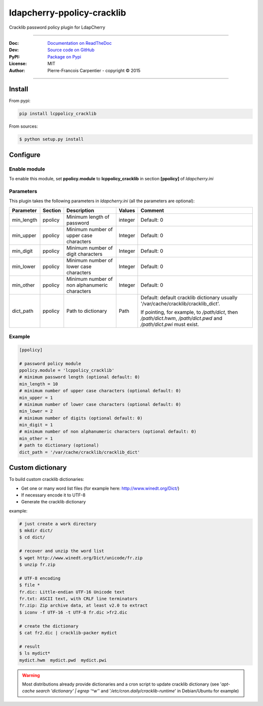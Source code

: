 *****************************
 ldapcherry-ppolicy-cracklib
*****************************

Cracklib password policy plugin for LdapCherry

.. image:: https://travis-ci.org/kakwa/ldapcherry-ppolicy-cracklib.svg?branch=master
    :target: https://travis-ci.org/kakwa/ldapcherry-ppolicy-cracklib
    
.. image:: https://coveralls.io/repos/kakwa/ldapcherry-ppolicy-cracklib/badge.svg 
    :target: https://coveralls.io/r/kakwa/ldapcherry-ppolicy-cracklib

.. image:: https://img.shields.io/pypi/dm/lcppolicy_cracklib.svg
    :target: https://pypi.python.org/pypi/lcppolicy_cracklib
    :alt: Number of PyPI downloads
    
.. image:: https://img.shields.io/pypi/v/lcppolicy_cracklib.svg
    :target: https://pypi.python.org/pypi/lcppolicy_cracklib
    :alt: PyPI version

.. image:: https://readthedocs.org/projects/ldapcherry-ppolicy-cracklib/badge/?version=latest
    :target: http://ldapcherry-ppolicy-cracklib.readthedocs.org/en/latest/?badge=latest
    :alt: Documentation Status

----

:Doc:    `Documentation on ReadTheDoc <http://ldapcherry-ppolicy-cracklib.readthedocs.org/en/latest/>`_
:Dev:    `Source code on GitHub <https://github.com/kakwa/ldapcherry-ppolicy-cracklib>`_
:PyPI:   `Package on Pypi <http://pypi.python.org/pypi/lcppolicy_cracklib>`_
:License: MIT
:Author:  Pierre-Francois Carpentier - copyright © 2015

----


Install
=======

From pypi:

.. sourcecode:: bash

    pip install lcppolicy_cracklib

From sources:

.. sourcecode:: bash

    $ python setup.py install

Configure
=========

Enable module
-------------

To enable this module, set **ppolicy.module** to **lcppolicy_cracklib** in section **[ppolicy]**
of *ldapcherry.ini*

Parameters
----------

This plugin takes the following parameters in *ldapcherry.ini* (all the parameters are optional):

+------------+---------+-----------------------------------------+---------+----------------------------------------------+
| Parameter  | Section |            Description                  | Values  |                Comment                       |
+============+=========+=========================================+=========+==============================================+
| min_length | ppolicy | Minimum length of password              | integer | Default: 0                                   |
+------------+---------+-----------------------------------------+---------+----------------------------------------------+
| min_upper  | ppolicy | Minimum number of upper case characters | Integer | Default: 0                                   |
+------------+---------+-----------------------------------------+---------+----------------------------------------------+
| min_digit  | ppolicy | Minimum number of digit characters      | Integer | Default: 0                                   |
+------------+---------+-----------------------------------------+---------+----------------------------------------------+
| min_lower  | ppolicy | Minimum number of lower case characters | Integer | Default: 0                                   |
+------------+---------+-----------------------------------------+---------+----------------------------------------------+
| min_other  | ppolicy | Minimum number of non alphanumeric      | Integer | Default: 0                                   |
|            |         | characters                              |         |                                              |
+------------+---------+-----------------------------------------+---------+----------------------------------------------+
| dict_path  | ppolicy | Path to dictionary                      | Path    | Default: default cracklib dictionary         |
|            |         |                                         |         | usually '/var/cache/cracklib/cracklib_dict'. |
|            |         |                                         |         |                                              |
|            |         |                                         |         | If pointing, for example, to */path/dict*,   |
|            |         |                                         |         | then */path/dict.hwm*, */path/dict.pwd* and  |
|            |         |                                         |         | */path/dict.pwi* must exist.                 |
+------------+---------+-----------------------------------------+---------+----------------------------------------------+

Example
-------

.. sourcecode:: ini

    [ppolicy]

    # password policy module
    ppolicy.module = 'lcppolicy_cracklib'
    # minimum password length (optional default: 0)
    min_length = 10
    # minimum number of upper case characters (optional default: 0)
    min_upper = 1
    # minimum number of lower case characters (optional default: 0)
    min_lower = 2
    # minimum number of digits (optional default: 0)
    min_digit = 1
    # minimum number of non alphanumeric characters (optional default: 0)
    min_other = 1
    # path to dictionary (optional)
    dict_path = '/var/cache/cracklib/cracklib_dict'

Custom dictionary
=================

To build custom cracklib dictionaries:

* Get one or many word list files (for example here: http://www.winedt.org/Dict/)
* If necessary encode it to UTF-8
* Generate the cracklib dictionary

example:

.. sourcecode:: bash
    
    # just create a work directory
    $ mkdir dict/
    $ cd dict/

    # recover and unzip the word list
    $ wget http://www.winedt.org/Dict/unicode/fr.zip
    $ unzip fr.zip

    # UTF-8 encoding
    $ file *
    fr.dic: Little-endian UTF-16 Unicode text
    fr.txt: ASCII text, with CRLF line terminators
    fr.zip: Zip archive data, at least v2.0 to extract
    $ iconv -f UTF-16 -t UTF-8 fr.dic >fr2.dic

    # create the dictionary
    $ cat fr2.dic | cracklib-packer mydict

    # result
    $ ls mydict*
    mydict.hwm  mydict.pwd  mydict.pwi

.. warning::

    Most distributions already provide dictionaries and a cron script
    to update cracklib dictionary (see '*apt-cache search 'dictionary' | egrep '^w'*' 
    and '*/etc/cron.daily/cracklib-runtime*' in Debian/Ubuntu for example)


